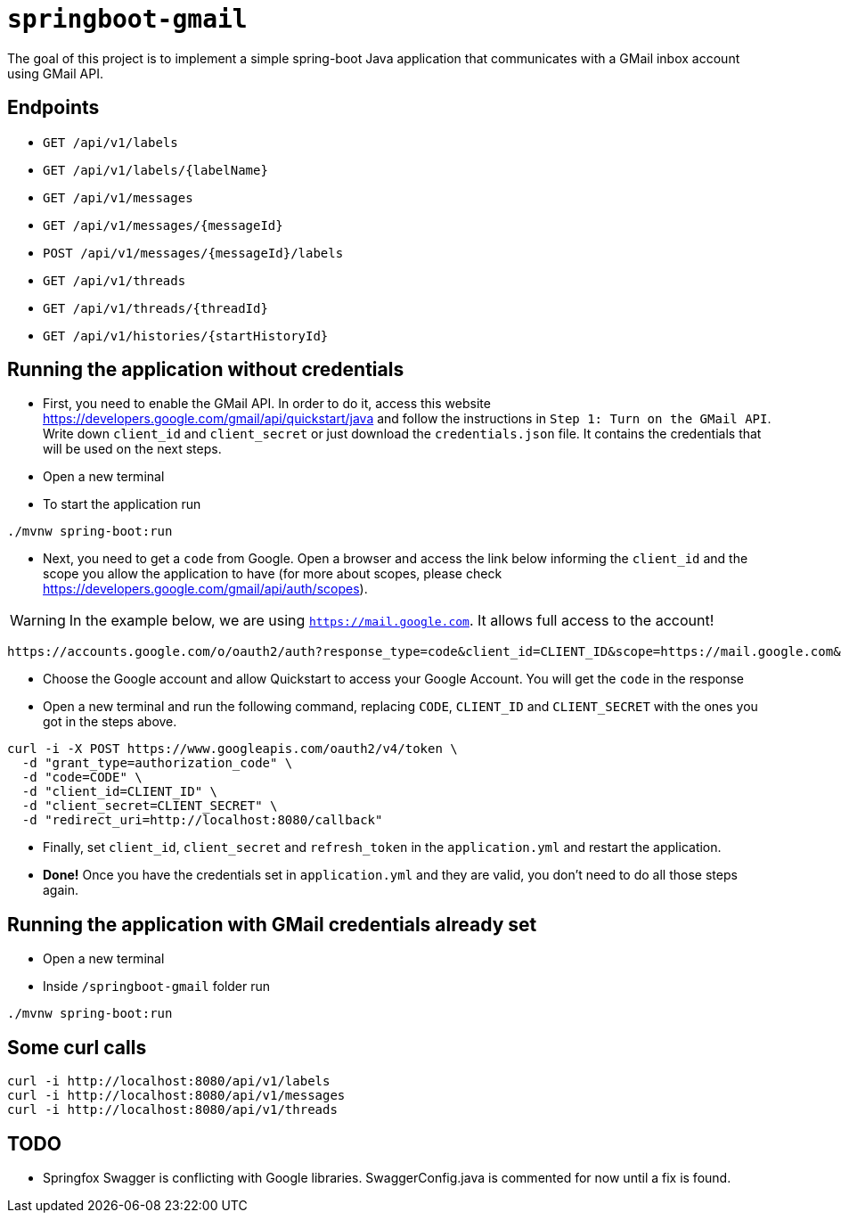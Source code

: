 = `springboot-gmail`

The goal of this project is to implement a simple spring-boot Java application that communicates with a GMail inbox
account using GMail API.

== Endpoints

- `GET /api/v1/labels`
- `GET /api/v1/labels/{labelName}`

- `GET /api/v1/messages`
- `GET /api/v1/messages/{messageId}`
- `POST /api/v1/messages/{messageId}/labels`

- `GET /api/v1/threads`
- `GET /api/v1/threads/{threadId}`

- `GET /api/v1/histories/{startHistoryId}`

== Running the application without credentials

- First, you need to enable the GMail API. In order to do it, access this website
https://developers.google.com/gmail/api/quickstart/java and follow the instructions in `Step 1: Turn on the GMail API`.
Write down `client_id` and `client_secret` or just download the `credentials.json` file. It contains the credentials
that will be used on the next steps.

- Open a new terminal

- To start the application run
----
./mvnw spring-boot:run
----

- Next, you need to get a `code` from Google. Open a browser and access the link below informing the `client_id` and
the scope you allow the application to have (for more about scopes, please check
https://developers.google.com/gmail/api/auth/scopes).

WARNING: In the example below, we are using `https://mail.google.com`. It allows full access to the account!

----
https://accounts.google.com/o/oauth2/auth?response_type=code&client_id=CLIENT_ID&scope=https://mail.google.com&redirect_uri=http://localhost:8080/callback
----

- Choose the Google account and allow Quickstart to access your Google Account. You will get the `code` in the response

- Open a new terminal and run the following command, replacing `CODE`, `CLIENT_ID` and `CLIENT_SECRET` with the ones
you got in the steps above.
----
curl -i -X POST https://www.googleapis.com/oauth2/v4/token \
  -d "grant_type=authorization_code" \
  -d "code=CODE" \
  -d "client_id=CLIENT_ID" \
  -d "client_secret=CLIENT_SECRET" \
  -d "redirect_uri=http://localhost:8080/callback"
----

- Finally, set `client_id`, `client_secret` and `refresh_token` in the `application.yml` and restart the application.

- **Done!** Once you have the credentials set in `application.yml` and they are valid, you don't need to do all those steps
again.

== Running the application with GMail credentials already set

- Open a new terminal
- Inside `/springboot-gmail` folder run
----
./mvnw spring-boot:run
----

== Some curl calls

```
curl -i http://localhost:8080/api/v1/labels
curl -i http://localhost:8080/api/v1/messages
curl -i http://localhost:8080/api/v1/threads
```

== TODO

- Springfox Swagger is conflicting with Google libraries. SwaggerConfig.java is commented for now until a fix is found.